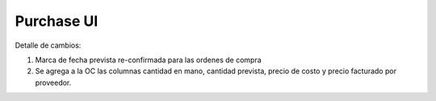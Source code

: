 =================
Purchase UI
=================

Detalle de cambios:

#. Marca de fecha prevista re-confirmada para las ordenes de compra
#. Se agrega a la OC las columnas cantidad en mano, cantidad prevista, precio de costo y precio facturado por proveedor.

